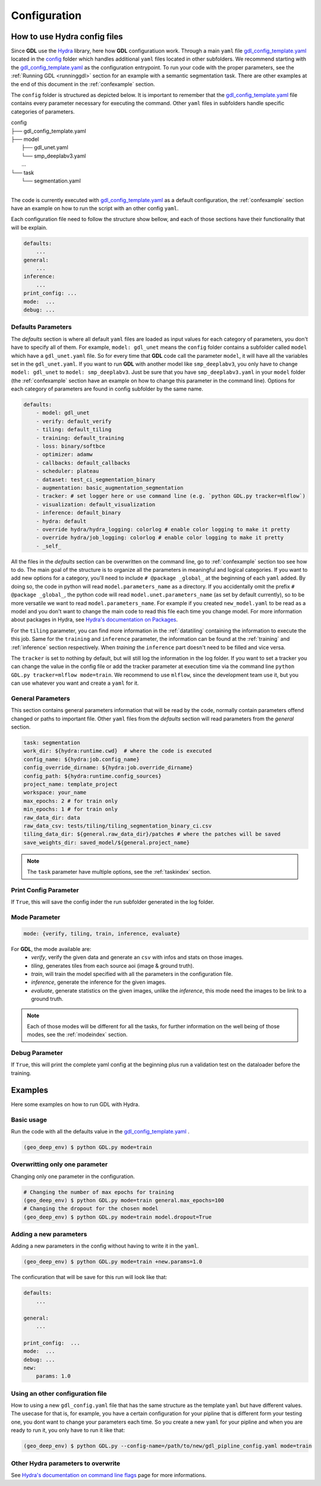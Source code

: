 .. _configuration:

Configuration
+++++++++++++

How to use **Hydra** config files
---------------------------------

Since **GDL** use the `Hydra <https://hydra.cc/docs/intro/#quick-start-guide>`_ library, here how 
**GDL** configuratiuon work. Through a main ``yaml`` file 
`gdl_config_template.yaml <https://github.com/NRCan/geo-deep-learning/tree/develop/config/gdl_config_template.yaml>`_ 
located in the `config <https://github.com/NRCan/geo-deep-learning/tree/develop/config/>`_ 
folder which handles additional ``yaml`` files located in other subfolders.
We recommend starting with the 
`gdl_config_template.yaml <https://github.com/NRCan/geo-deep-learning/tree/develop/config/gdl_config_template.yaml>`_ 
as the configuration entrypoint. To run your code with the proper parameters, see the 
:ref:`Running GDL <runninggdl>` section for an example with a semantic segmentation task. 
There are other examples at the end of this document in the :ref:`confexample` section.

The ``config`` folder is structured as depicted below. 
It is important to remember that the 
`gdl_config_template.yaml <https://github.com/NRCan/geo-deep-learning/tree/develop/config/gdl_config_template.yaml>`_  
file contains every parameter necessary for executing the command. 
Other ``yaml`` files in subfolders handle specific categories of parameters. 

| config
| ├── gdl_config_template.yaml
| ├── model
|     ├── gdl_unet.yaml
|     └── smp_deeplabv3.yaml
|     ...
| └── task
|     └── segmentation.yaml
| 

The code is currently executed with 
`gdl_config_template.yaml <https://github.com/NRCan/geo-deep-learning/tree/develop/config/gdl_config_template.yaml>`_ 
as a default configuration, the :ref:`confexample` section have an example on how to run the script with 
an other config ``yaml``. 

Each configuration file need to follow the structure show bellow, and each of those sections
have their functionality that will be explain.

.. code-block:: yaml

    defaults:
        ...
    general:
        ...
    inference:
        ...
    print_config: ...
    mode:  ...
    debug: ...

.. _configurationdefaultparam:

Defaults Parameters
===================

The *defaults* section is where all default ``yaml`` files are loaded as input values for each category of parameters, 
you don't have to specify all of them.
For example, ``model: gdl_unet`` means the ``config`` folder contains a subfolder called ``model`` which have a ``gdl_unet.yaml`` file.
So for every time that **GDL** code call the parameter ``model``, it will have all the variables set in the ``gdl_unet.yaml``.
If you want to run **GDL** with another model like ``smp_deeplabv3``, you only have to change ``model: gdl_unet`` to ``model: smp_deeplabv3``.
Just be sure that you have ``smp_deeplabv3.yaml`` in your ``model`` folder 
(the :ref:`confexample` section have an example on how to change this parameter in the command line).
Options for each category of parameters are found in config subfolder by the same name.

.. code-block:: yaml

    defaults:
        - model: gdl_unet
        - verify: default_verify
        - tiling: default_tiling
        - training: default_training
        - loss: binary/softbce
        - optimizer: adamw
        - callbacks: default_callbacks
        - scheduler: plateau
        - dataset: test_ci_segmentation_binary
        - augmentation: basic_augmentation_segmentation
        - tracker: # set logger here or use command line (e.g. `python GDL.py tracker=mlflow`)
        - visualization: default_visualization
        - inference: default_binary
        - hydra: default
        - override hydra/hydra_logging: colorlog # enable color logging to make it pretty
        - override hydra/job_logging: colorlog # enable color logging to make it pretty
        - _self_

All the files in the *defaults* section can be overwritten on the command line,
go to :ref:`confexample` section too see how to do.
The main goal of the structure is to organize all the parameters in meaningful and logical categories.
If you want to add new options for a category, 
you'll need to include ``# @package _global_`` at the beginning of each ``yaml`` added. 
By doing so, the code in python will read ``model.parameters_name`` as a directory.
If you accidentally omit the prefix ``# @package _global_``, 
the python code will read ``model.unet.parameters_name`` (as set by default currently), 
so to be more versatile we want to read ``model.parameters_name``.
For example if you created ``new_model.yaml`` to be read as a model and you don't want
to change the main code to read this file each time you change model.
For more information about packages in Hydra,
see `Hydra's documentation on Packages <https://hydra.cc/docs/advanced/overriding_packages>`_.

For the ``tiling`` parameter, you can find more information in the :ref:`datatiling`
containing the information to execute the this job.
Same for the ``training`` and ``inference`` parameter, the information can be found at 
the :ref:`training` and :ref:`inference` section respectively.
When *training* the ``inference`` part doesn't need to be filled 
and vice versa.

The ``tracker`` is set to nothing by default, but will still log the information in the log folder.
If you want to set a tracker you can change the value in the config file or add the tracker
parameter at execution time via the command line ``python GDL.py tracker=mlflow mode=train``.
We recommend to use ``mlflow``, since the development team use it, but you can use whatever you want and 
create a ``yaml`` for it.

.. _configurationgeneralparam:

General Parameters
==================

This section contains general parameters information that will be read by the code,
normally contain parameters offend changed or paths to important file.  
Other ``yaml`` files from the *defaults* section will read parameters from the *general* section.

.. code-block:: yaml

    task: segmentation
    work_dir: ${hydra:runtime.cwd}  # where the code is executed
    config_name: ${hydra:job.config_name}
    config_override_dirname: ${hydra:job.override_dirname}
    config_path: ${hydra:runtime.config_sources}
    project_name: template_project
    workspace: your_name
    max_epochs: 2 # for train only
    min_epochs: 1 # for train only
    raw_data_dir: data
    raw_data_csv: tests/tiling/tiling_segmentation_binary_ci.csv
    tiling_data_dir: ${general.raw_data_dir}/patches # where the patches will be saved
    save_weights_dir: saved_model/${general.project_name}

.. note::
    The ``task`` parameter have multiple options, see the :ref:`taskindex`  section.


Print Config Parameter
======================

If ``True``, this will save the config inder the run subfolder generated in the log folder.

Mode Parameter
==============

.. code-block:: yaml

    mode: {verify, tiling, train, inference, evaluate}

For **GDL**, the mode available are:
    - *verify*, verify the given data and generate an ``csv`` with infos and stats on those images.
    - *tiling*, generates tiles from each source aoi (image & ground truth).
    - *train*, will train the model specified with all the parameters in the configuration file.
    - *inference*, generate the inference for the given images.
    - *evaluate*, generate statistics on the given images, unlike the *inference*, this mode need the images to be link to a ground truth.
    
.. note::
    Each of those modes will be different for all the tasks, for further information on the well 
    being of those modes, see the :ref:`modeindex`  section.

Debug Parameter
===============

If ``True``, this will print the complete yaml config at the beginning 
plus run a validation test on the dataloader before the training.

.. _confexample:

Examples
--------

Here some examples on how to run GDL with Hydra.

Basic usage
===========

Run the code with all the defaults value in the
`gdl_config_template.yaml <https://github.com/NRCan/geo-deep-learning/tree/develop/config/gdl_config_template.yaml>`_ .

.. code-block:: console

   (geo_deep_env) $ python GDL.py mode=train


Overwritting only one parameter
===============================

Changing only one parameter in the configuration.

.. code-block:: console

    # Changing the number of max epochs for training
    (geo_deep_env) $ python GDL.py mode=train general.max_epochs=100
    # Changing the dropout for the chosen model
    (geo_deep_env) $ python GDL.py mode=train model.dropout=True

Adding a new parameters
=======================

Adding a new parameters in the config without having to write it in the ``yaml``. 

.. code-block:: console

    (geo_deep_env) $ python GDL.py mode=train +new.params=1.0

The conficuration that will be save for this run will look like that: 

.. code-block:: yaml

    defaults:
        ...

    general:
        ...
        
    print_config:  ...
    mode:  ...
    debug: ...
    new:
        params: 1.0

Using an other configuration file
=================================

How to using a new ``gdl_config.yaml`` file that has the same structure as the template ``yaml`` 
but have different values. The usecase for that is, for example, you have a certain configuration
for your pipline that is different form your testing one, you dont want to change your parameters 
each time. So you create a new ``yaml`` for your pipline and when you are ready to run it, you 
only have to run it like that: 

.. code-block:: console

   (geo_deep_env) $ python GDL.py --config-name=/path/to/new/gdl_pipline_config.yaml mode=train


Other Hydra parameters to overwrite
===================================

See `Hydra's documentation on command line flags <https://hydra.cc/docs/advanced/hydra-command-line-flags/>`_
page for more informations.

